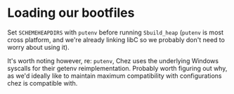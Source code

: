 * Loading our bootfiles
Set ~SCHEMEHEAPDIRS~ with ~putenv~ before running ~Sbuild_heap~
(~putenv~ is most cross platform, and we're already linking libC so we
probably don't need to worry about using it).

It's worth noting however, re: ~putenv~, Chez uses the underlying
Windows syscalls for their getenv reimplementation. Probably worth
figuring out why, as we'd ideally like to maintain maximum
compatibility with configurations chez is compatible with.
